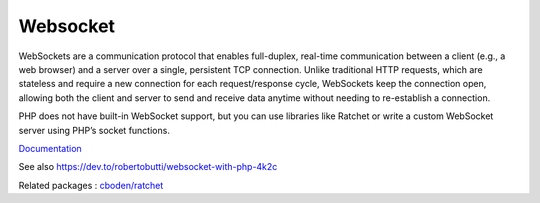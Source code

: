 .. _websocket:
.. meta::
	:description:
		Websocket: WebSockets are a communication protocol that enables full-duplex, real-time communication between a client (e.
	:twitter:card: summary_large_image
	:twitter:site: @exakat
	:twitter:title: Websocket
	:twitter:description: Websocket: WebSockets are a communication protocol that enables full-duplex, real-time communication between a client (e
	:twitter:creator: @exakat
	:twitter:image:src: https://php-dictionary.readthedocs.io/en/latest/_static/logo.png
	:og:image: https://php-dictionary.readthedocs.io/en/latest/_static/logo.png
	:og:title: Websocket
	:og:type: article
	:og:description: WebSockets are a communication protocol that enables full-duplex, real-time communication between a client (e
	:og:url: https://php-dictionary.readthedocs.io/en/latest/dictionary/websocket.ini.html
	:og:locale: en
.. raw:: html

	<script type="application/ld+json">{"@context":"https:\/\/schema.org","@graph":[{"@type":"WebPage","@id":"https:\/\/php-dictionary.readthedocs.io\/en\/latest\/tips\/debug_zval_dump.html","url":"https:\/\/php-dictionary.readthedocs.io\/en\/latest\/tips\/debug_zval_dump.html","name":"Websocket","isPartOf":{"@id":"https:\/\/www.exakat.io\/"},"datePublished":"Fri, 02 May 2025 16:30:08 +0000","dateModified":"Fri, 02 May 2025 16:30:08 +0000","description":"WebSockets are a communication protocol that enables full-duplex, real-time communication between a client (e","inLanguage":"en-US","potentialAction":[{"@type":"ReadAction","target":["https:\/\/php-dictionary.readthedocs.io\/en\/latest\/dictionary\/Websocket.html"]}]},{"@type":"WebSite","@id":"https:\/\/www.exakat.io\/","url":"https:\/\/www.exakat.io\/","name":"Exakat","description":"Smart PHP static analysis","inLanguage":"en-US"}]}</script>


Websocket
---------

WebSockets are a communication protocol that enables full-duplex, real-time communication between a client (e.g., a web browser) and a server over a single, persistent TCP connection. Unlike traditional HTTP requests, which are stateless and require a new connection for each request/response cycle, WebSockets keep the connection open, allowing both the client and server to send and receive data anytime without needing to re-establish a connection.

PHP does not have built-in WebSocket support, but you can use libraries like Ratchet or write a custom WebSocket server using PHP’s socket functions.

`Documentation <https://developer.mozilla.org/en-US/docs/Web/API/WebSockets_API>`__

See also https://dev.to/robertobutti/websocket-with-php-4k2c

Related packages : `cboden/ratchet <https://packagist.org/packages/cboden/ratchet>`_
